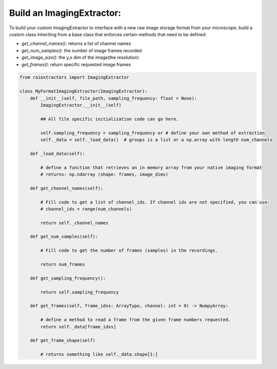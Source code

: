 Build an ImagingExtractor:
==========================

To build your custom ImagingExtractor to interface with a new raw image storage format from your microscope, build a custom class inheriting from a base class that enforces certain methods that need to be defined:

* `get_channel_names()`: returns a list of channel names
* `get_num_samples()`: the number of image frames recorded
* `get_image_size()`: the y,x dim of the image(the resolution)
* `get_frames()`: return specific requested image frames



.. code-block:: python

    from roiextractors import ImagingExtractor

    class MyFormatImagingExtractor(ImagingExtractor):
        def __init__(self, file_path, sampling_frequency: float = None):
            ImagingExtractor.__init__(self)

            ## All file specific initialization code can go here.

            self.sampling_frequency = sampling_frequency or # define your own method of extraction
            self._data = self._load_data()  # groups is a list or a np.array with length num_channels

        def _load_data(self):

            # define a function that retrieves an in memory array from your native imaging format
            # returns: np.ndarray (shape: frames, image_dims)

        def get_channel_names(self):

            # Fill code to get a list of channel_ids. If channel ids are not specified, you can use:
            # channel_ids = range(num_channels)

            return self._channel_names

        def get_num_samples(self):

            # Fill code to get the number of frames (samples) in the recordings.

            return num_frames

        def get_sampling_frequency():

            return self.sampling_frequency

        def get_frames(self, frame_idxs: ArrayType, channel: int = 0) -> NumpyArray:

            # define a method to read a frame from the given frame numbers requested.
            return self._data[frame_idxs]

        def get_frame_shape(self)

            # returns something like self._data.shape[1:]
